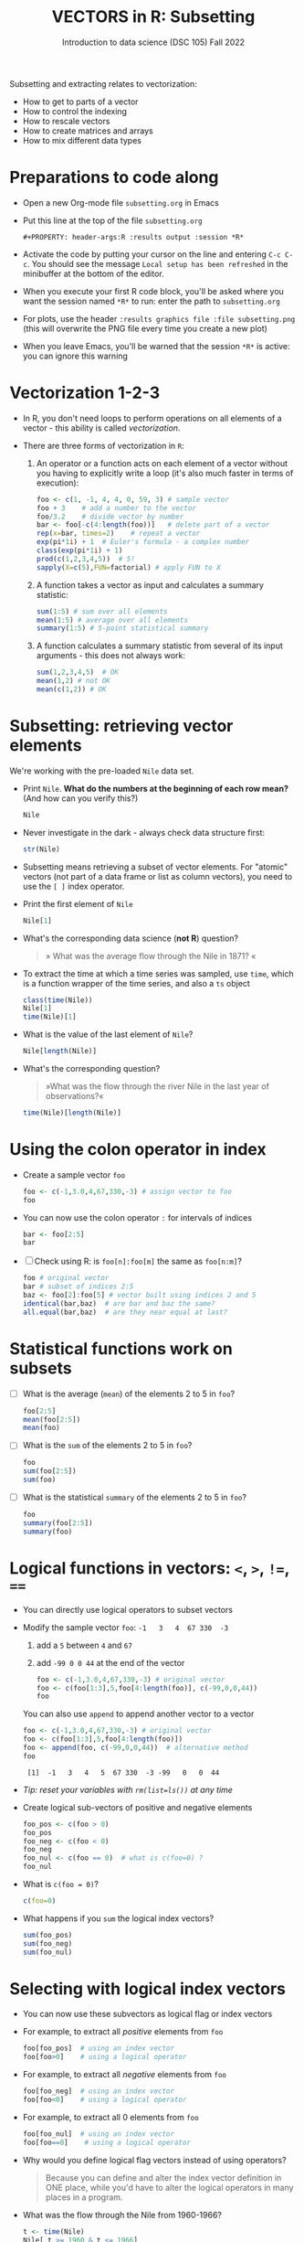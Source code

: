 #+TITLE: VECTORS in R: Subsetting
#+AUTHOR: Introduction to data science (DSC 105) Fall 2022
#+startup: hideblocks indent overview inlineimages entitiespretty
#+PROPERTY: header-args:R :results output :session *R*
#+attr_html: :width 600px
[[../img/extraction.png]]

Subsetting and extracting relates to vectorization:
- How to get to parts of a vector
- How to control the indexing
- How to rescale vectors
- How to create matrices and arrays
- How to mix different data types

* Preparations to code along
  #+attr_html: :width 400px
  [[../img/emacsprep.png]]

  - Open a new Org-mode file ~subsetting.org~ in Emacs

  - Put this line at the top of the file ~subsetting.org~

    ~#+PROPERTY: header-args:R :results output :session *R*~

  - Activate the code by putting your cursor on the line and entering
    ~C-c C-c~. You should see the message ~Local setup has been refreshed~
    in the minibuffer at the bottom of the editor.

  - When you execute your first R code block, you'll be asked where you
    want the session named ~*R*~ to run: enter the path to ~subsetting.org~

  - For plots, use the header ~:results graphics file :file subsetting.png~
    (this will overwrite the PNG file every time you create a new plot)

  - When you leave Emacs, you'll be warned that the session ~*R*~ is
    active: you can ignore this warning

* Vectorization 1-2-3

  - In R, you don't need loops to perform operations on all elements of
    a vector - this ability is called /vectorization/.

  - There are three forms of vectorization in ~R~:

    1) An operator or a function acts on each element of a vector
       without you having to explicitly write a loop (it's also much
       faster in terms of execution):
       #+begin_src R
         foo <- c(1, -1, 4, 4, 0, 59, 3) # sample vector
         foo + 3    # add a number to the vector
         foo/3.2    # divide vector by number
         bar <- foo[-c(4:length(foo))]   # delete part of a vector
         rep(x=bar, times=2)    # repeat a vector
         exp(pi*1i) + 1  # Euler's formula - a complex number
         class(exp(pi*1i) + 1)
         prod(c(1,2,3,4,5))  # 5!
         sapply(X=c(5),FUN=factorial) # apply FUN to X
       #+end_src

    2) A function takes a vector as input and calculates a summary
       statistic:
       #+begin_src R
         sum(1:5) # sum over all elements
         mean(1:5) # average over all elements
         summary(1:5) # 5-point statistical summary
       #+end_src

    3) A function calculates a summary statistic from several of its
       input arguments - this does not always work:
       #+begin_src R
         sum(1,2,3,4,5)  # OK
         mean(1,2) # not OK
         mean(c(1,2)) # OK
       #+end_src

* Subsetting: retrieving vector elements

  We're working with the pre-loaded ~Nile~ data set.

  - Print ~Nile~. *What do the numbers at the beginning of each row mean?*
    (And how can you verify this?)
    #+begin_src R
      Nile
    #+end_src
  - Never investigate in the dark - always check data structure first:
    #+begin_src R
      str(Nile)
    #+end_src
  - Subsetting means retrieving a subset of vector elements. For
    "atomic" vectors (not part of a data frame or list as column
    vectors), you need to use the ~[ ]~ index operator.

  - Print the first element of ~Nile~
    #+begin_src R
      Nile[1]
    #+end_src
  - What's the corresponding data science (*not R*) question?
    #+begin_quote
    » What was the average flow through the Nile in 1871? «
    #+end_quote
  - To extract the time at which a time series was sampled, use ~time~,
    which is a function wrapper of the time series, and also a ~ts~ object
    #+begin_src R
      class(time(Nile))
      Nile[1]
      time(Nile)[1]
    #+end_src
  - What is the value of the last element of ~Nile~?
    #+begin_src R
      Nile[length(Nile)]
    #+end_src
  - What's the corresponding question?
    #+begin_quote
    »What was the flow through the river Nile in the last year of
    observations?«
    #+end_quote
    #+begin_src R
      time(Nile)[length(Nile)]
    #+end_src
* Using the colon operator in index

  - Create a sample vector ~foo~
    #+begin_src R
      foo <- c(-1,3.0,4,67,330,-3) # assign vector to foo
      foo
    #+end_src
  - You can now use the colon operator ~:~ for intervals of indices
    #+begin_src R
      bar <- foo[2:5]
      bar
    #+end_src

  - [ ] Check using R: is ~foo[n]:foo[m]~ the same as ~foo[n:m]~?
    #+begin_src R
      foo # original vector
      bar # subset of indices 2:5
      baz <- foo[2]:foo[5] # vector built using indices 2 and 5
      identical(bar,baz)  # are bar and baz the same?
      all.equal(bar,baz)  # are they near equal at last?
    #+end_src
* Statistical functions work on subsets

  - [ ] What is the average (~mean~) of the elements 2 to 5 in ~foo~?
    #+begin_src R
      foo[2:5]
      mean(foo[2:5])
      mean(foo)
    #+end_src
  - [ ] What is the ~sum~ of the elements 2 to 5 in ~foo~?
    #+begin_src R
      foo
      sum(foo[2:5])
      sum(foo)
    #+end_src
  - [ ] What is the statistical ~summary~ of the elements 2 to 5 in ~foo~?
    #+begin_src R
      foo
      summary(foo[2:5])
      summary(foo)
    #+end_src
* Logical functions in vectors: ~<~, ~>~, ~!=~, ~==~

  - You can directly use logical operators to subset vectors

  - Modify the sample vector ~foo~:  ~-1   3   4  67 330  -3~
    1) add a ~5~ between ~4~ and ~67~
    2) add ~-99 0 0 44~ at the end of the vector
    #+begin_src R
      foo <- c(-1,3.0,4,67,330,-3) # original vector
      foo <- c(foo[1:3],5,foo[4:length(foo)], c(-99,0,0,44))
      foo
    #+end_src

    You can also use ~append~ to append another vector to a vector
    #+begin_src R
      foo <- c(-1,3.0,4,67,330,-3) # original vector
      foo <- c(foo[1:3],5,foo[4:length(foo)])
      foo <- append(foo, c(-99,0,0,44))  # alternative method
      foo
    #+end_src

    #+RESULTS:
    :  [1]  -1   3   4   5  67 330  -3 -99   0   0  44
    
  - /Tip: reset your variables with ~rm(list=ls())~ at any time/

  - Create logical sub-vectors of positive and negative elements
    #+begin_src R
      foo_pos <- c(foo > 0)
      foo_pos
      foo_neg <- c(foo < 0)
      foo_neg
      foo_nul <- c(foo == 0)  # what is c(foo=0) ?
      foo_nul
    #+end_src
  - What is ~c(foo = 0)~?
    #+begin_src R
      c(foo=0)
    #+end_src

  - What happens if you ~sum~ the logical index vectors?
    #+begin_src R
      sum(foo_pos)
      sum(foo_neg)
      sum(foo_nul)
    #+end_src
* Selecting with logical index vectors

  - You can now use these subvectors as logical flag or index vectors
  - For example, to extract all /positive/ elements from ~foo~
    #+begin_src R
      foo[foo_pos]  # using an index vector
      foo[foo>0]    # using a logical operator
    #+end_src
  - For example, to extract all /negative/ elements from ~foo~
    #+begin_src R
      foo[foo_neg]  # using an index vector
      foo[foo<0]    # using a logical operator
    #+end_src
  - For example, to extract all 0 elements from ~foo~
    #+begin_src R
      foo[foo_nul]  # using an index vector
      foo[foo==0]    # using a logical operator
    #+end_src
  - Why would you define logical flag vectors instead of using operators?
    #+begin_quote
    Because you can define and alter the index vector definition in
    ONE place, while you'd have to alter the logical operators in many
    places in a program.
    #+end_quote

  - What was the flow through the Nile from 1960-1966?
    #+begin_src R
      t <- time(Nile)
      Nile[ t >= 1960 & t <= 1966]
      sum(Nile[ t >= 1960 & t <= 1966])
    #+end_src

* TODO Negative indices

  - The minus operator ~-~ removes values with respective indices

  - We'll work with our (extended) vector ~foo~ - you may have to re-run
    the code block where you first defined it, or re-enter the vector:
    #+begin_src R
      foo <- c(-1,3.0,4,5,67,330,-3,-99,0,0,44)
      foo
    #+end_src

  - [ ] Remove the first element of ~foo~, then remove the last element
    of ~foo~ (without storing), and finally remove both elements
    simultaneously (don't overwrite ~foo~)
    #+begin_src R
      foo
      foo[-1]
      foo[-length(foo)]
      foo[-c(1,length(foo))]
    #+end_src

  - [ ] What is the difference between ~foo[length(foo)]~ and
    ~foo[-length(foo)]~?
    #+begin_notes
    - ~foo[(length(foo)]~ selects the last element of ~foo~
    - ~foo[-(length(foo)]~ removes the last element of ~foo~
    #+end_notes
    
  - [ ] I've made an entry mistake: I defined a vector

    ~vec <- c(5,-2,3,4,6,10,40221,-8)~ but I really wanted:

    ~5 -2.3 4 6 10 40221 -8~ - how can I fix that?

    #+begin_src R
      vec <- c(5,-2,3,4,6,10,40221,-8)
      vec[c(2,3)] # I want to replace these by -2.3
      vec[-3]  # delete third element (this will NOT change vec yet)
      vec <- vec[-3]  # this will change vec
      vec[2] <- -2.3 # overwrite second element (this will change vec)
      vec
    #+end_src

* TODO Putting dissected vectors back together

  We're going to remove the next-to-last element of a vector and store
  the result. Then we re-insert the removed value again
    
  1) Store the next-to-last value of ~vec~ in ~bar~
     #+begin_src R
       vec
       bar <- vec[length(vec)-1]
       bar
     #+end_src

  2) Store all other elements of ~vec~ in ~qux~
     #+begin_src R
       qux <- vec[-(length(vec)-1)]
       qux
     #+end_src

  3) [ ] Now put ~qux~ and ~bar~ together again to get the original ~vec~ -
     use only one command!
     #+begin_src R
       c(qux[-length(qux)],bar,qux[length(qux)])
     #+end_src
     #+begin_notes
     1. remove last element of ~qux~
     2. add ~bar~ at the end
     3. put last element of ~qux~ back
     #+end_notes
* TODO Practice with ~Nile~
#+attr_html: :width 500px
[[../img/nile.png]]

- Download the raw ~6_subsetting_practice.org~ [[https://github.com/birkenkrahe/ds1/blob/piHome/org/6_subsetting_practice.org][from GitHub]]:
  [[https://tinyurl.com/5fzh98vd][tinyurl.com/5fzh98vd]]

- Complete the tasks in class (ca. 30 min)

- When you're done, [[https://lyon.instructure.com/courses/568/assignments/3078][upload the Org-mode file to Canvas]]

